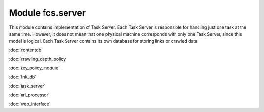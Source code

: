 Module fcs.server
=======================================

This module contains implementation of Task Server. Each Task Server is responsible for handling just one task at the
same time. However, it does not mean that one physical machine corresponds with only one Task Server, since this model
is logical. Each Task Server contains its own database for storing links or crawled data.

:doc:`contentdb`

:doc:`crawling_depth_policy`

:doc:`key_policy_module`

:doc:`link_db`

:doc:`task_server`

:doc:`url_processor`

:doc:`web_interface`